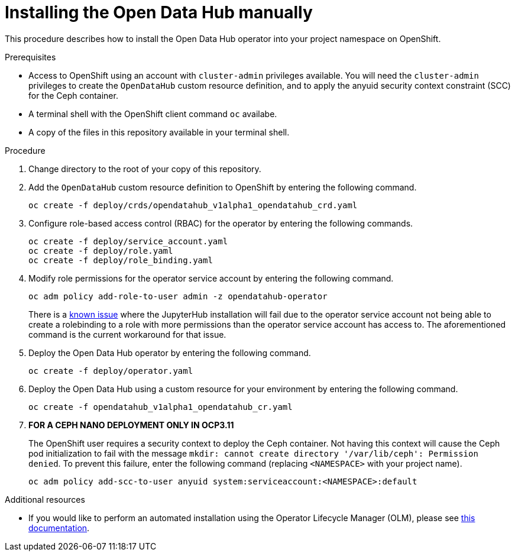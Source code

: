 // Module included in the following assemblies:
//
// <List assemblies here, each on a new line>

// Base the file name and the ID on the module title. For example:
// * file name: doing-procedure-a.adoc
// * ID: [id="doing-procedure-a"]
// * Title: = Doing procedure A

// The ID is used as an anchor for linking to the module. Avoid changing it after the module has been published to ensure existing links are not broken.
[id="manual-installation"]
// The `context` attribute enables module reuse. Every module's ID includes {context}, which ensures that the module has a unique ID even if it is reused multiple times in a guide.
= Installing the Open Data Hub manually
// Start the title of a procedure module with a verb, such as Creating or Create. See also _Wording of headings_ in _The IBM Style Guide_.

This procedure describes how to install the Open Data Hub operator into your
project namespace on OpenShift.

.Prerequisites

* Access to OpenShift using an account with `cluster-admin` privileges
  available. You will need the `cluster-admin` privileges to create the
  `OpenDataHub` custom resource definition, and to apply the anyuid security
  context constraint (SCC) for the Ceph container.

* A terminal shell with the OpenShift client command `oc` availabe.

* A copy of the files in this repository available in your terminal shell.

.Procedure

. Change directory to the root of your copy of this repository.

. Add the `OpenDataHub` custom resource definition to OpenShift by entering the
  following command.
+
....
oc create -f deploy/crds/opendatahub_v1alpha1_opendatahub_crd.yaml
....

. Configure role-based access control (RBAC) for the operator by entering the
  following commands.
+
....
oc create -f deploy/service_account.yaml
oc create -f deploy/role.yaml
oc create -f deploy/role_binding.yaml
....

. Modify role permissions for the operator service account by entering the
  following command.
+
....
oc adm policy add-role-to-user admin -z opendatahub-operator
....
+
There is a https://gitlab.com/opendatahub/opendatahub-operator/issues/2[known issue]
where the JupyterHub installation will fail due to the operator service
account not being able to create a rolebinding to a role with more
permissions than the operator service account has access to. The
aforementioned command is the current workaround for that issue.

. Deploy the Open Data Hub operator by entering the following command.
+
....
oc create -f deploy/operator.yaml
....

. Deploy the Open Data Hub using a custom resource for your environment  by
  entering the following command.
+
....
oc create -f opendatahub_v1alpha1_opendatahub_cr.yaml
....

. *FOR A CEPH NANO DEPLOYMENT ONLY IN OCP3.11*
+
The OpenShift user requires a security context to deploy the Ceph container.
Not having this context  will cause the Ceph pod initialization to fail with
the message
`mkdir: cannot create directory '/var/lib/ceph': Permission denied`.
To prevent this failure, enter the following command (replacing
`<NAMESPACE>` with your project name).
+
....
oc adm policy add-scc-to-user anyuid system:serviceaccount:<NAMESPACE>:default
....

//.Verification steps
//(Optional) Provide the user with verification method(s) for the procedure, such as expected output or commands that can be used to check for success or failure.

.Additional resources

* If you would like to perform an automated installation using the Operator
  Lifecycle Manager (OLM), please see
  link:/deploy/manifests/README.md[this documentation].
